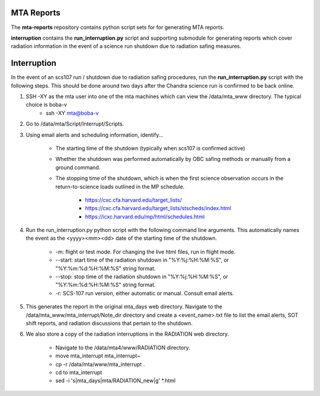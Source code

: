 MTA Reports
===========

The **mta-reports** repository contains python script sets for for generating MTA reports.

**interruption** contains the **run_interruption.py** script and supporting submodule for generating
reports which cover radiation information in the event of a science run shutdown due to radiation safing measures.

Interruption
============

In the event of an scs107 run / shutdown due to radiation safing procedures, run the **run_interruption.py** script with the following steps.
This should be done around two days after the Chandra science run is confirmed to be back online.

1. SSH -XY as the mta user into one of the mta machines which can view the /data/mta_www directory. The typical choice is boba-v
    * ssh -XY mta@boba-v
2. Go to /data/mta/Script/Interrupt/Scripts.

3. Using email alerts and scheduling information, identify…

    * The starting time of the shutdown (typically when scs107 is confirmed active)
    * Whether the shutdown was performed automatically by OBC safing methods or manually from a ground command.
    * The stopping time of the shutdown, which is when the first science observation occurs in the return-to-science loads outlined in the MP schedule.

        - https://cxc.cfa.harvard.edu/target_lists/
        - https://cxc.cfa.harvard.edu/target_lists/stscheds/index.html
        - https://icxc.harvard.edu/mp/html/schedules.html

4. Run the run_interruption.py python script with the following command line arguments. This automatically names the event as the <yyyy><mm><dd> date of the starting time of the shutdown.

    * -m: flight or test mode. For changing the live html files, run in flight mode.
    * --start: start time of the radiation shutdown in "%Y:%j:%H:%M:%S", or "%Y:%m:%d:%H:%M:%S" string format.
    * --stop: stop time of the radiation shutdown in "%Y:%j:%H:%M:%S", or "%Y:%m:%d:%H:%M:%S" string format.
    * -r: SCS-107 run version, either automatic or manual. Consult email alerts.

5. This generates the report in the original mta_days web directory. Navigate to the /data/mta_www/mta_interrupt/Note_dir directory and create a <event_name>.txt file to list the email alerts, SOT shift reports, and radiation discussions that pertain to the shutdown.

6. We also store a copy of the radiation interruptions in the RADIATION web directory.

    * Navigate to the /data/mta4/www/RADIATION directory.
    * move mta_interrupt mta_interrupt~
    * cp -r /data/mta/www/mta_interrupt .
    * cd to mta_interrupt
    * sed -i 's|mta_days|mta/RADIATION_new|g'  *.html
